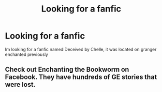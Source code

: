 #+TITLE: Looking for a fanfic

* Looking for a fanfic
:PROPERTIES:
:Author: Vanessa3088
:Score: 0
:DateUnix: 1549935075.0
:DateShort: 2019-Feb-12
:END:
Im looking for a fanfic named Deceived by Chelle, it was located on granger enchanted previously


** Check out Enchanting the Bookworm on Facebook. They have hundreds of GE stories that were lost.
:PROPERTIES:
:Author: elliemff
:Score: 1
:DateUnix: 1549940267.0
:DateShort: 2019-Feb-12
:END:

